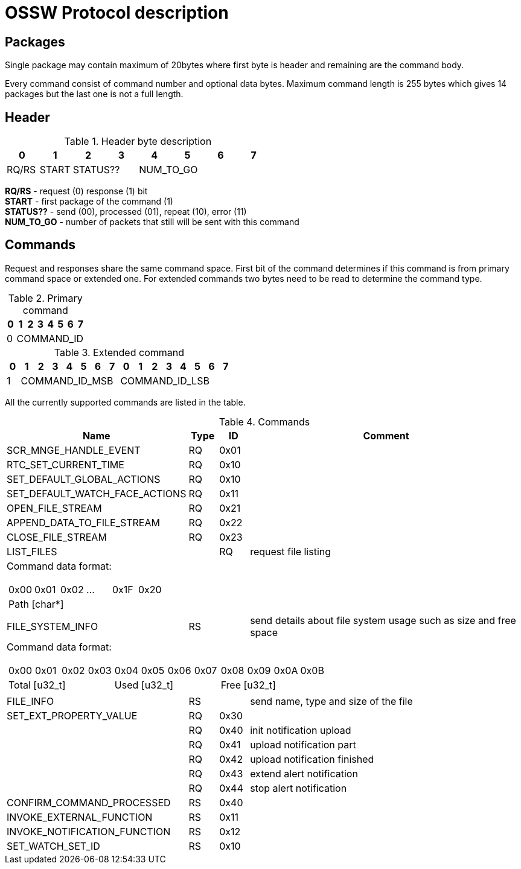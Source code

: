 OSSW Protocol description
=========================

== Packages

Single package may contain maximum of 20bytes where first byte is header and
remaining are the command body.

Every command consist of command number and optional data bytes.
Maximum command length is 255 bytes which gives 14 packages but the last one is
not a full length.

== Header


.Header byte description
[cols="8*^", options="header"]
|===
| 0    | 1  | 2  | 3 | 4 | 5 | 6 | 7
| RQ/RS | START 2+|   STATUS?? 4+| NUM_TO_GO
|===

*RQ/RS* - request (0) response (1) bit +
*START* - first package of the command (1) +
*STATUS??* - send (00), processed (01), repeat (10), error (11) +
*NUM_TO_GO* - number of packets that still will be sent with this command

== Commands

Request and responses share the same command space. First bit of the command
determines if this command is from primary command space or extended one.
For extended commands two bytes need to be read to determine the command type.

.Primary command
[cols="8*^", options="header"]
|===
| 0    | 1  | 2  | 3 | 4 | 5 | 6 | 7
| 0 7+| COMMAND_ID
|===

.Extended command
[cols="16*^", options="header"]
|===
| 0    | 1  | 2  | 3 | 4 | 5 | 6 | 7 | 0 | 1  | 2  | 3 | 4 | 5 | 6 | 7
| 1 7+| COMMAND_ID_MSB 8+| COMMAND_ID_LSB
|===

All the currently supported commands are listed in the table.

.Commands
[cols="5,^1,1,10", options="header"]
|===
| Name | Type | ID | Comment
| SCR_MNGE_HANDLE_EVENT | RQ | 0x01 |
| RTC_SET_CURRENT_TIME |  RQ |0x10 |
| SET_DEFAULT_GLOBAL_ACTIONS |RQ | 0x10 |
| SET_DEFAULT_WATCH_FACE_ACTIONS |RQ | 0x11 |
| OPEN_FILE_STREAM | RQ | 0x21 |
| APPEND_DATA_TO_FILE_STREAM |RQ | 0x22 |
| CLOSE_FILE_STREAM |RQ | 0x23 |
| LIST_FILES | | RQ | request file listing
4+a|
[cols="6*^"]
Command data format:
!==============================================
! 0x00 ! 0x01 ! 0x02 ! ... ! 0x1F ! 0x20
6+! Path [char*]
!==============================================
| FILE_SYSTEM_INFO | RS | | send details about file system usage such as size and free space
4+a|
[cols="12*^"]
Command data format:
!==============================================
! 0x00 ! 0x01 ! 0x02 ! 0x03 ! 0x04 ! 0x05 ! 0x06 ! 0x07 ! 0x08 ! 0x09 ! 0x0A ! 0x0B
4+! Total [u32_t] 4+! Used [u32_t] 4+! Free [u32_t]
!==============================================
| FILE_INFO | RS | | send name, type and size of the file
| SET_EXT_PROPERTY_VALUE |RQ | 0x30 |
| |RQ | 0x40 | init notification upload
| |RQ | 0x41 | upload notification part
| |RQ | 0x42 | upload notification finished
| |RQ | 0x43 | extend alert notification
| |RQ | 0x44 | stop alert notification
| CONFIRM_COMMAND_PROCESSED | RS |0x40 |
| INVOKE_EXTERNAL_FUNCTION | RS | 0x11 |
| INVOKE_NOTIFICATION_FUNCTION | RS | 0x12 |
| SET_WATCH_SET_ID | RS | 0x10 |
